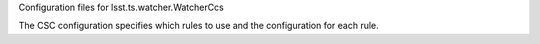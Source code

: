 Configuration files for lsst.ts.watcher.WatcherCcs

The CSC configuration specifies which rules to use and the configuration for each rule.
